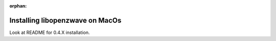 :orphan:

====================================
Installing libopenzwave on MacOs
====================================

Look at README for 0.4.X installation.
